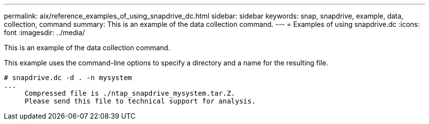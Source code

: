 ---
permalink: aix/reference_examples_of_using_snapdrive_dc.html
sidebar: sidebar
keywords: snap, snapdrive, example, data, collection, command
summary: This is an example of the data collection command.
---
= Examples of using snapdrive.dc
:icons: font
:imagesdir: ../media/

[.lead]
This is an example of the data collection command.

This example uses the command-line options to specify a directory and a name for the resulting file.

----
# snapdrive.dc -d . -n mysystem
...
     Compressed file is ./ntap_snapdrive_mysystem.tar.Z.
     Please send this file to technical support for analysis.
----
